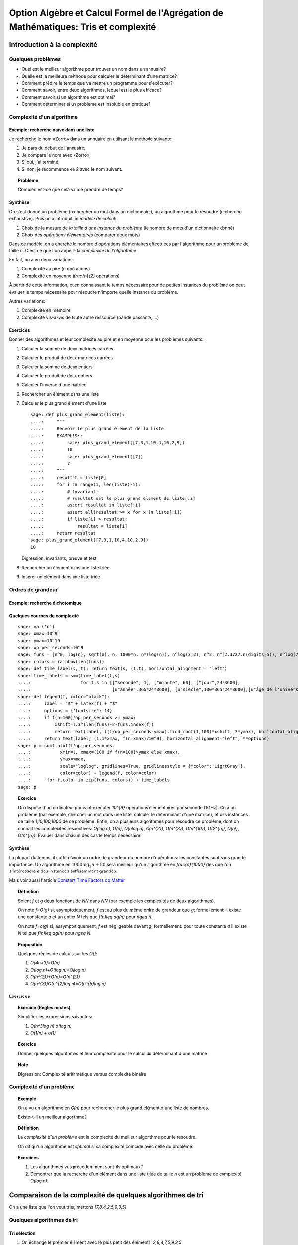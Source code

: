 .. -*- coding: utf-8 -*-
.. _agregation.tris_et_complexite:

====================================================================================
Option Algèbre et Calcul Formel de l'Agrégation de Mathématiques: Tris et complexité
====================================================================================

.. MODULEAUTHOR:: `Nicolas M. Thiéry <http://Nicolas.Thiery.name/>`_ <Nicolas.Thiery at u-psud.fr>

****************************
Introduction à la complexité
****************************

Quelques problèmes
==================

- Quel est le meilleur algorithme pour trouver un nom dans un
  annuaire?

- Quelle est la meilleure méthode pour calculer le déterminant d'une
  matrice?

- Comment prédire le temps que va mettre un programme pour s'exécuter?

- Comment savoir, entre deux algorithmes, lequel est le plus efficace?

- Comment savoir si un algorithme est optimal?

- Comment déterminer si un problème est insoluble en pratique?

Complexité d'un algorithme
==========================

Exemple: recherche naïve dans une liste
---------------------------------------

Je recherche le nom «Zorro» dans un annuaire en utilisant la méthode
suivante:

#. Je pars du début de l'annuaire;

#. Je compare le nom avec «Zorro»;

#. Si oui, j'ai terminé;

#. Si non, je recommence en 2 avec le nom suivant.

.. TOPIC:: Problème

   Combien est-ce que cela va me prendre de temps?

Synthèse
--------

On s'est donné un problème (rechercher un mot dans un dictionnaire),
un algorithme pour le résoudre (recherche exhaustive). Puis on a
introduit un *modèle de calcul*:

#. Choix de la mesure de *la taille d'une instance du problème* (le
   nombre de mots d'un dictionnaire donné)

#. Choix des *opérations élémentaires* (comparer deux mots)

Dans ce modèle, on a cherché le nombre d'opérations élémentaires
effectuées par l'algorithme pour un problème de taille `n`.
C'est ce que l'on appelle la *complexité de l'algorithme*.

En fait, on a vu deux variations:

#. Complexité au pire (`n` opérations)

#. Complexité en moyenne (`\frac{n}{2}` opérations)

À partir de cette information, et en connaissant le temps nécessaire
pour de petites instances du problème on peut évaluer le temps
nécessaire pour résoudre n'importe quelle instance du problème.

Autres variations:

#. Complexité en mémoire

#. Complexité vis-à-vis de toute autre ressource (bande passante, ...)

Exercices
---------

Donner des algorithmes et leur complexité au pire et en moyenne
pour les problèmes suivants:

#.  Calculer la somme de deux matrices carrées

#.  Calculer le produit de deux matrices carrées

#.  Calculer la somme de deux entiers

#.  Calculer le produit de deux entiers

#.  Calculer l'inverse d'une matrice

#.  Rechercher un élément dans une liste

#.  Calculer le plus grand élément d'une liste

    ::

        sage: def plus_grand_element(liste):
        ....:     """
        ....:     Renvoie le plus grand élément de la liste
        ....:     EXAMPLES::
        ....:         sage: plus_grand_element([7,3,1,10,4,10,2,9])
        ....:         10
        ....:         sage: plus_grand_element([7])
        ....:         7
        ....:     """
        ....:     resultat = liste[0]
        ....:     for i in range(1, len(liste)-1):
        ....:         # Invariant:
        ....:         # resultat est le plus grand element de liste[:i]
        ....:         assert resultat in liste[:i]
        ....:         assert all(resultat >= x for x in liste[:i])
        ....:         if liste[i] > resultat:
        ....:             resultat = liste[i]
        ....:     return resultat
        sage: plus_grand_element([7,3,1,10,4,10,2,9])
        10

    Digression: invariants, preuve et test

    .. the code is voluntarily broken, to be analyzed and fixed in class

#. Rechercher un élément dans une liste triée

#. Insérer un élément dans une liste triée

Ordres de grandeur
==================

Exemple: recherche dichotomique
-------------------------------

Quelques courbes de complexité
------------------------------

::

    sage: var('n')
    sage: xmax=10^9
    sage: ymax=10^19
    sage: op_per_seconds=10^9
    sage: funs = [n^0, log(n), sqrt(n), n, 1000*n, n*(log(n)), n^log(3,2), n^2, n^(2.3727.n(digits=5)), n^log(7,2), n^3, 2^n, 5^n, factorial(n), n^n]
    sage: colors = rainbow(len(funs))
    sage: def time_label(s, t): return text(s, (1,t), horizontal_alignment = "left")
    sage: time_labels = sum(time_label(t,s)
    ....:                   for t,s in [["seconde", 1], ["minute", 60], ["jour",24*3600],
    ....:                               [u"année",365*24*3600], [u"siècle",100*365*24*3600],[u"âge de l'univers",14*10^9*365*24*3600]])
    sage: def legend(f, color="black"):
    ....:     label = "$" + latex(f) + "$"
    ....:     options = {"fontsize": 14}
    ....:     if f(n=100)/op_per_seconds >= ymax:
    ....:         xshift=1.3^(len(funs)-2-funs.index(f))
    ....:         return text(label, ((f/op_per_seconds-ymax).find_root(1,100)*xshift, 3*ymax), horizontal_alignment="center", **options)
    ....:     return text(label, (1.1*xmax, f(n=xmax)/10^9), horizontal_alignment="left", **options)
    sage: p = sum( plot(f/op_per_seconds,
    ....:           xmin=1, xmax=(100 if f(n=100)>ymax else xmax),
    ....:           ymax=ymax,
    ....:           scale="loglog", gridlines=True, gridlinesstyle = {"color":'LightGray'},
    ....:           color=color) + legend(f, color=color)
    ....:      for f,color in zip(funs, colors)) + time_labels
    sage: p

.. TODO:: changer la formulation en chercher la plus grande taille de problème traitable en 1s, 1an

.. TOPIC:: Exercice

    On dispose d'un ordinateur pouvant exécuter `10^{9}` opérations élémentaires par seconde (1GHz). On a un problème (par exemple, chercher un mot dans une liste, calculer le déterminant d'une matrice), et des instances de taille `1,10,100,1000` de ce problème. Enfin, on a plusieurs algorithmes pour résoudre ce problème, dont on connaît les complexités respectives: `O(\log n)`, `O(n)`, `O(n\log n)`, `O(n^{2})`, `O(n^{3})`, `O(n^{10})`, `O(2^{n})`, `O(n!)`, `O(n^{n})`. Évaluer dans chacun des cas le temps nécessaire.

Synthèse
--------

La plupart du temps, il suffit d'avoir un ordre de grandeur du nombre
d'opérations: les constantes sont sans grande importance. Un
algorithme en :math:`1000\log_{2}n+50` sera meilleur qu'un algorithme en
`\frac{n}{1000}` dès que l'on s'intéressera à des instances
suffisamment grandes.

Mais voir aussi l'article `Constant Time Factors do Matter
<http://scholar.google.fr/scholar?hl=fr&q=constant+time+factor+do+matter>`_


.. TOPIC:: Définition

    Soient `f` et `g` deux fonctions de `\NN` dans `\NN` (par exemple
    les complexités de deux algorithmes).

    On note `f=O(g)` si, asymptotiquement, `f` est au plus du même
    ordre de grandeur que `g`; formellement: il existe une constante
    `a` et un entier `N` tels que `f(n)\leq ag(n)` pour `n\geq N`.

    On note `f=o(g)` si, assymptotiquement, `f` est négligeable devant
    `g`; formellement: pour toute constante `a` il existe `N` tel que
    `f(n)\leq ag(n)` pour `n\geq N`.

.. TOPIC:: Proposition

    Quelques règles de calculs sur les `O()`:

    #. `O(4n+3)=O(n)`

    #. `O(\log n)+O(\log n)=O(\log n)`

    #. `O(n^{2})+O(n)=O(n^{2})`

    #. `O(n^{3})O(n^{2}\log n)=O(n^{5}\log n)`

Exercices
---------

.. TOPIC:: Exercice (Règles mixtes)

    Simplifier les expressions suivantes:

    #. `O(n^3\log n) o(\log n)`

    #. `O(1/n) + o(1)`

.. TOPIC:: Exercice

    Donner quelques algorithmes et leur complexité pour le calcul du
    déterminant d'une matrice

.. TOPIC:: Note

    Digression: Complexité arithmétique versus complexité binaire


Complexité d'un problème
========================

.. TOPIC:: Exemple

    On a vu un algorithme en `O(n)` pour rechercher le plus grand élément d'une liste de nombres.

    Existe-t-il un meilleur algorithme?

.. TOPIC:: Définition

    La *complexité d'un problème* est la complexité du meilleur
    algorithme pour le résoudre.

    On dit qu'un algorithme est *optimal* si sa complexité coïncide
    avec celle du problème.

.. TOPIC:: Exercices

    #. Les algorithmes vus précédemment sont-ils optimaux?

    #. Démontrer que la recherche d'un élément dans une liste triée de taille `n` est un problème de complexité `O(\log n)`.

***********************************************************
Comparaison de la complexité de quelques algorithmes de tri
***********************************************************

On a une liste que l'on veut trier, mettons `[7,8,4,2,5,9,3,5]`.

Quelques algorithmes de tri
===========================

Tri sélection
-------------

#. On échange le premier élément avec le plus petit des
   éléments: `2,8,4,7,5,9,3,5`

#. On échange le deuxième élément avec le plus petit des
   éléments restants: `2,3,4,7,5,9,8,5`

#. Etc.

#. Au bout de `k` étapes, les `k` premiers
   éléments sont triés; on échange alors le `k+1`-ième
   élément avec le plus petit des éléments restants.

#. À la fin, la liste est triée: `2,3,4,5,5,7,8,9`.

Tri fusion
----------

#. On groupe les éléments par paquets de deux, et on trie chacun de
   ces paquets: `(7,8),(2,4),(5,9),(3,5)`.

#. On groupe les éléments par paquets de quatre, et on trie chacun de
   ces paquets: `(2,4,7,8),(3,5,5,9)`.

#. ...

#. Au bout de `k` étapes, les paquets de `2^{k}` éléments sont triés;
   on les regroupe par paquets de `2^{k+1}` que l'on trie.

#. À la fin, tous les éléments sont dans le même paquet et sont triés:
   `(2,3,4,5,5,7,8,9)`.

Tri rapide
----------

#. On choisit une valeur `p` dans la liste que l'on appelle pivot.

#. On fait des échanges judicieux jusqu'à ce que toutes les valeurs
   strictement plus petites que `p` soient placées avant `p`, et les
   valeurs plus grandes soient placées après.

#. On applique récursivement l'algorithme sur les éléments avant et
   après `p`.

Tri insertion, tri par arbre binaire de recherche
-------------------------------------------------

Analyse de complexité
=====================

.. TOPIC:: Problèmes

    Quelle est le meilleur algorithme de tri?

    Les algorithmes de tris en `O(n\log n)` sont-ils optimaux?

.. TOPIC:: Théorème

    Le tri d'une liste de taille `n` est un problème de complexité `O(n\log n)`.

.. TOPIC:: Exercices

    Évaluer au mieux la complexité des problèmes suivants:

    #. Calcul du `n`-ième nombre de Fibonacci;

    #. Calcul du déterminant d'une matrice;

    #. Calcul du rang d'une matrice;

    #. Calcul de l'inverse d'une matrice;

    #. Calcul d'un vecteur `x` solution de `Ax=b`, où
       `A` est une matrice et `b` un vecteur;

    #. Calcul du pgcd de deux nombres;

    #. Test de primalité de `n`;

    #. Recherche du plus court chemin entre deux stations de métro à Paris;

    #. Calcul de la `n`-ième décimale de `\sqrt{2}`;

    #. Calcul de l'inverse d'un nombre modulo `3`;

    #. Recherche d'un échec et mat en `4` coups à partir d'une
       position donnée aux échecs.

    #. Problème du sac à dos: étant donné un ensemble d'objets de
       hauteur et de poids variables, et un sac à dos de hauteur
       donnée, charger au maximum le sac à dos?

*****************
Travaux pratiques
*****************

Les exercices suivant forment un menu à la carte. En choisir quelques
uns. Pour l'un d'entre eux préparer une démonstration de deux minutes
illustrant un point spécifique, pour la présenter au reste du groupe.
(Cf. TP de la semaine dernière pour les instructions pour m'envoyer
votre feuille de travail).

Première étude pratique de complexité
=====================================

Exercice: complexité de la recherche brutale
--------------------------------------------

1. Implanter une fonction ``recherche(liste, valeur)`` renvoyant la
première position de ``valeur`` dans la ``liste``, ou ``None`` si
valeur n'est pas dans la liste. Par exemple::

    sage: recherche([9,20,3,40,37,42,69,65,21,66,1,74,50], 21)
    9
    sage: recherche([9,20,3,40,37,42,69,65,21,66,1,74,50], 69)
    7
    sage: recherche([9,20,3,40,37,42,69,65,21,66,1,74,50], 5)

Note: on remarquera que, comme ci-dessus, l'objet ``None``
n'est pas affiché par Python::

    sage: None

On peut vérifier que c'est bien ``None`` qui est renvoyé
avec::

    sage: recherche([9,20,3,40,37,42,69,65,21,66,1,74,50], 5) == None
    True

Ou, plus rapide::

    sage: recherche([9,20,3,40,37,42,69,65,21,66,1,74,50], 5) is None
    True

Indication: utiliser les tests suivants::

    sage: recherche([],1)
    sage: recherche([2],1)
    sage: recherche([2],2)
    1
    sage: recherche([9,20,3,40,37,42,69,65,21,66,1,74,50], 21)
    9
    sage: recherche([9,20,3,40,37,42,69,65,21,66,1,74,50], 69)
    7
    sage: recherche([9,20,3,40,37,42,69,65,21,66,1,74,50], 5)
    sage: recherche([1,3,9,20,21,37,40,42,50,65,66,69,74], 21)
    5
    sage: recherche([1,3,9,20,21,37,40,42,50,65,66,69,74], 69)
    12
    sage: recherche([1,3,9,20,21,37,40,42,50,65,66,69,74], 5)

2. Instrumenter la fonction ``recherche`` en insérant un compteur pour
le nombre de comparaisons effectuées lors d'un appel.

Indication: essayer l'exemple suivant::

    sage: def f():
    ....:     global compteur
    ....:     compteur = 0
    ....:     for i in range(10):
    ....:         compteur += 1
    ....:     return 42
    sage: f()
    42
    sage: compteur
    10

3. Complexité pratique: faire quelques statistiques sur le nombre de
comparaisons en moyenne et au pire utilisées par ``recherche`` en
fonction de la taille de la liste, et représenter graphiquement le
résultat.

Indications:

#.  Voir :func:`randint` pour créer une liste aléatoire.

#.  Définir une fonction ``complexite_recherche(n)`` qui lance
    ``recherche`` sur un échantillon de listes de longueur `n`,
    et renvoie le nombre de comparaisons en moyenne et au pire.

#.  Voir :func:`point` pour afficher un nuage de points.
    Que fait l'exemple suivant? ::

        sage: point( [ [i, i^2] for i in range(10) ] )

Exercice: bancs d'essais au chronomètre
---------------------------------------

Des collègues sont en train d'implanter une bibliothèque pour faire
très facilement des bancs d'essais, en particulier pour
l'enseignement. C'est encore expérimental, mais ils sont preneurs de
retour. En l'état, il n'est pas clair s'il sera possible d'avoir cette
bibliothèque le jour du concours.

Si vous êtes partant pour essayer cette bibliothèque, télécharger le
fichier `bleachermark.py <bleachermark.py>`_ et le mettre dans le même
répertoire que votre feuille de travail.

Voici un exemple d'utilisation dans lequel on fait un banc d'essai
pour la fonction `sorted` de Python pour différentes tailles de
listes. On commence par écrire un générateur de listes aléatoires de
taille donnée::

    sage: from random import randint
    sage: def random_list(n):
    ....:     return [randint(0, n) for i in range(n)]

On construit le banc d'essai::

    sage: from bleachermark import *
    sage: BB = SimpleBleachermark(random_list, sorted, sizes=[2^k for k in range(10)])

On le lance::

    sage: BB.run()

On peut l'interrompre à tout moment et le relancer ultérieurement.

Ensuite on peut accéder à la moyenne du temps de calcul pour `sorted`
pour chaque taille::

    sage: BB.averages()                              # random
    {1: 4.870000000005703e-06,
     2: 5.19999999995413e-06,
     4: 6.820000000002935e-06,
     8: 7.3599999999807154e-06,
     16: 1.0719999999997399e-05,
     32: 1.774000000003717e-05,
     64: 3.4700000000000843e-05,
     128: 7.322999999999524e-05,
     256: 0.00015710000000003,
     512: 0.00034635999999997223}

Voici comment en faire un graphique::

    sage: points( BB.averages().items() )            # not tested

De même, on peut accéder au min, max, ainsi qu'à l'intégralité des
temps de calculs avec::

    sage: BB.mins()                                  # not tested
    sage: BB.maxes()                                 # not tested
    sage: BB.timings()                               # not tested

Exercice: complexité de la recherche dichotomique
-------------------------------------------------

Même exercice précédement, mais en supposant que les listes sont
triées et en utilisant une recherche dichotomique.

Indications:

- Pour trier une liste::

      sage: sorted(['c', 'b', 'a'])
      ['a', 'b', 'c']

- Utiliser deux bornes ``inf`` et ``sup``, vérifiant à chaque
  étape l'invariant ``inf <= i < sup``, où ``i`` est la première
  position (éventuelle) de ``valeur`` dans la ``liste``.

Comparer la courbe de complexité en moyenne pour cet exercice et
l'exercice précédent. Évaluer la taille maximale d'une liste dans
laquelle on peut faire une recherche en moins d'une heure et d'une
semaine.

Implantation de quelques algorithmes de tri
===========================================

Fichiers, documentation, tests
------------------------------

Télécharger le `fichier annexe <media/tris.py>`_ et le mettre dans un
dossier de votre choix, comme par exemple
``~/Agregation/OptionC/TP2/tris.py``.

Charger ce fichier dans ``Sage`` avec::

    sage: %run tris.py

Cela suppose que ``sagemath`` a été lancé dans le même répertoire, ou
que la feuille de travail soit dans ce même répertoire.

Essayer la fonction ``tri``.

Dans un terminal, aller dans le dossier, et lancer:

    sage -t tris.py

Ouvrir le fichier avec votre éditeur de texte favori (par exemple
``gedit``), et compléter les tests de la fonction tri.

Implantation
------------

En partant du squelette précédent, implanter des fonctions de tri
utilisant chacun des algorithmes suivants. *Commencer systématiquement
par spécifier l'invariant*. Pour chaque implantation, tracer des
courbes statistiques de complexité au pire et en moyenne. Comparer
avec les courbes théoriques.

Tri à bulle en place
^^^^^^^^^^^^^^^^^^^^

Tri fusion
^^^^^^^^^^

Indication: utiliser une fonction récursive; si nécessaire,
s'entraîner en implantant au préalable une fonction récursive pour
calculer `n!`

Tri rapide en place
^^^^^^^^^^^^^^^^^^^

Tri par tas
^^^^^^^^^^^

Indication: utiliser le module `heapq <http://docs.python.org/library/heapq.html>`_

Tri insertion dans un arbre binaire de recherche (équilibré ou non)
^^^^^^^^^^^^^^^^^^^^^^^^^^^^^^^^^^^^^^^^^^^^^^^^^^^^^^^^^^^^^^^^^^^

Indications:

#.  Consulter la documentation de :class:`LabelledBinaryTree` pour
    trouver comment construire des arbres binaires étiquetés.

#.  Définir une fonction récursive ``insere(arbre, i)`` qui insère
    un nombre ``i`` dans un arbre binaire de recherche.

Complexité de l'algorithme de tri de Python
===========================================

Estimer la complexité de la fonction suivante::

    sage: def fusion(l1, l2):
    ....:     sort(l1+l2)

lorsque elle est appliquée à des listes aléatoires, respectivement triées.

Que peut-on en déduire?

Pour en savoir plus, voir l'article sur `Tim sort <http://en.wikipedia.org/wiki/Timsort>`_

*******************
Quelques références
*******************

-  Wikipédia Française: `Complexité algorithmique <http://fr.wikipedia.org/wiki/Complexité_algorithmique>`_

.. -  `Un support de cours sur les tris <http://dept-info.labri.u-bordeaux.fr/~lachaud/IUT/ASD-Prog-E1-2000/planning-prof.html>`_

-  `Une fiche de TP sur les tris <http://www.lri.fr/~denise/M2Spec/97-98.1/TDSpec6.ps>`_

.. -  `Démonstration de bubble sort et quicksort <http://jade.lim.univ-mrs.fr/~vancan/mait/demo/SortDemo/example1.html>`_

